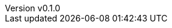 :author: hituzi no sippo
:email: dev@hituzi-no-sippo.me
:revnumber: v0.1.0
:revdate: 2023-07-01T10:49:47+0900
:revremark: add document header
